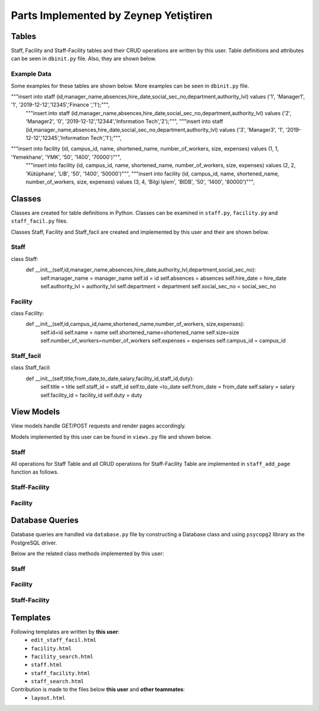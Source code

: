 Parts Implemented by Zeynep Yetiştiren
==========================================

Tables
------

Staff, Facility and Staff-Facility tables and their CRUD operations are written by this user. Table definitions and attributes can be seen in  ``dbinit.py`` file. Also, they are shown below.

.. code-block:: sql
    :linenos:
    :caption: Facility Table

    CREATE TABLE IF NOT EXISTS FACILITY(
        id				    SERIAL 		NOT NULL,
        campus_id           SERIAL      NOT NULL,
        name 				VARCHAR(40)	NOT NULL,
        shortened_name 		VARCHAR(6)	NOT NULL,
        number_of_workers	INT,
        size             	INT,
        expenses    		INT,
        PRIMARY KEY(id),
        FOREIGN KEY(campus_id) REFERENCES CAMPUS (id) on delete cascade on update cascade
    );

.. code-block:: sql
    :linenos:
    :caption: Staff Table

    CREATE TABLE IF NOT EXISTS STAFF(
        id              BIGINT not null,
        manager_name    VARCHAR(40) null, 
        absences	    INT null, 
        hire_date      	DATE null,
        authority_lvl   INT null,
        department      VARCHAR(40) null,
        social_sec_no   INT null,
        PRIMARY KEY(id),
        FOREIGN KEY(id) REFERENCES PEOPLE (tr_id) on delete cascade on update cascade
    );
.. code-block:: sql
    :linenos:
    :caption: Staff-Facility Table

    CREATE TABLE IF NOT EXISTS STAFF_FACIL(
        title           VARCHAR(20)     NOT NULL,
        from_date 	    DATE            NOT NULL, 
        to_date 	    DATE, 
        salary  	    INT             NOT NULL, 
        facility_id	    BIGINT          NOT NULL, 
        staff_id        BIGINT          NOT NULL,
        duty         	VARCHAR(20)	    NOT NULL,
        FOREIGN KEY(facility_id) REFERENCES FACILITY (id) on delete cascade on update cascade,
        FOREIGN KEY(staff_id) REFERENCES STAFF (id) on delete cascade on update cascade, 
        PRIMARY KEY(facility_id,staff_id)
    );

Example Data
++++++++++++++

Some examples for these tables are shown below. More examples can be seen in ``dbinit.py`` file.

.. code-block:: sql
    :linenos:
    :caption: Example Data for Staff Table
"""insert into staff (id,manager_name,absences,hire_date,social_sec_no,department,authority_lvl) values ('1', 'Manager1', '1', '2019-12-12','12345','Finance ','1');""",
    """insert into staff (id,manager_name,absences,hire_date,social_sec_no,department,authority_lvl) values ('2', 'Manager2', '0', '2019-12-12','12344','Information Tech','2');""",
    """insert into staff (id,manager_name,absences,hire_date,social_sec_no,department,authority_lvl) values ('3', 'Manager3', '1', '2019-12-12','12345','Information Tech','1');""",




.. code-block:: sql
    :linenos:
    :caption: Example Data for Facility Table

"""insert into facility (id, campus_id, name, shortened_name, number_of_workers, size, expenses) values (1, 1, 'Yemekhane', 'YMK', '50', '1400', '70000')""",
    """insert into facility (id, campus_id, name, shortened_name, number_of_workers, size, expenses) values (2, 2, 'Kütüphane', 'LIB', '50', '1400', '50000')""",
    """insert into facility (id, campus_id, name, shortened_name, number_of_workers, size, expenses) values (3, 4, 'Bilgi Işlem', 'BIDB', '50', '1400', '80000')""",

.. code-block:: sql
    :linenos:
    :caption: SQL for Inserting Data into Student Table

    """insert into staff_facil (title, from_date, to_date, salary, facility_id, staff_id, duty) values ('Manager ','2019-12-12', '2019-12-12', '2000', 1, 44, 'Leads staff')""",
    """insert into staff_facil (title, from_date, to_date, salary, facility_id, staff_id, duty) values ('Security', '2019-12-12', '2019-12-12', '2000', 2, 4, 'Secure books')""",
    """insert into staff_facil (title, from_date, to_date, salary, facility_id, staff_id, duty) values ('Project Assistant','2019-12-12', '2019-12-12', '2000', 3, 44, 'Help the group')""",


Classes
-------

Classes are created for table definitions in Python. Classes can be examined in ``staff.py``, ``facility.py`` and ``staff_facil.py`` files.

Classes Staff, Facility and Staff_facil are created and implemented by this user and their are shown below.

Staff
++++++

.. code-block:: python
    :linenos:
    :caption: Staff Class 

class Staff:
    def __init__(self,id,manager_name,absences,hire_date,authority_lvl,department,social_sec_no):
        self.manager_name = manager_name
        self.id = id
        self.absences = absences
        self.hire_date = hire_date
        self.authority_lvl = authority_lvl
        self.department = department
        self.social_sec_no = social_sec_no

Facility
+++++++++

.. code-block:: python
    :linenos:
    :caption: Facility Class

class Facility:
    def __init__(self,id,campus_id,name,shortened_name,number_of_workers, size,expenses):
        self.id=id
        self.name = name
        self.shortened_name=shortened_name
        self.size=size
        self.number_of_workers=number_of_workers
        self.expenses = expenses
        self.campus_id = campus_id

Staff_facil
+++++++

.. code-block:: python
    :linenos:
    :caption: Staff_facil class`

class Staff_facil:
    def __init__(self,title,from_date,to_date,salary,facility_id,staff_id,duty):
        self.title = title
        self.staff_id = staff_id
        self.to_date =to_date
        self.from_date = from_date
        self.salary = salary
        self.facility_id = facility_id
        self.duty = duty

View Models
-----------

View models handle GET/POST requests and render pages accordingly.

Models implemented by this user can be found in ``views.py`` file and shown below.


Staff
++++++
All operations for Staff Table and all CRUD operations for Staff-Facility Table are implemented in ``staff_add_page`` function as follows.


.. code-block:: python
    :linenos:
    :caption: Model for the Staff and Staff-Facility page

    def staff_add_page():
        db = current_app.config["db"]
        all_staff = db.get_all_staff()
        if request.method == "GET":
            return render_template("staff.html", staffs=all_staff, values=request.form)
    
        elif 'search_staff' in request.form:
            print("Searching staff.. id:", request.form.get("staff-id"))
            found_staff = db.get_staff(request.form.get("staff-id"))
            person_info = db.get_person(request.form.get("staff-id"))
            if found_staff is None:
                flash('No staff has been found.')
                return render_template("staff.html", staffs=all_staff,
                                       values=request.form)
            else:
                flash('Staff found!')
                return render_template("staff_search.html", staff=found_staff, staff_id=found_staff.id,
                                       values=request.form, person_info=person_info)
        elif 'delete_staff' in request.form:
    
            staff_id = request.form["staff_id"]
            print("Delete staff!", staff_id)
            db.delete_staff(int(staff_id))
            flash('Staff Deleted!')
            all_staff = db.get_all_staff()
            return render_template("staff.html", staffs=all_staff,
                                   values=request.form)
    
    
        elif 'update_staff' in request.form:
    
            print("UPDATEEEE")
            old_staff_id = request.form["staff_id"]
            manager_name = request.form.get("manager_name")
            absences = request.form.get("absences")
            hire_date = request.form.get("hire_date")
            authority = request.form.get("authority_lvl")
            department = request.form.get("department")
            social_sec = request.form.get("social_sec_no")
    
            new_staff = Staff(id=old_staff_id, manager_name=manager_name, absences=absences,
                              hire_date=hire_date,
                              social_sec_no=social_sec, department=department, authority_lvl=authority)
            db.update_staff(new_staff)
    
            flash('Staff Updated!')
            all_staff = db.get_all_staff()
            return render_template("staff.html",staffs=all_staff,
                                   values=request.form)
    
        elif 'more_info' in request.form:
            s_id = request.form["staff_id"]
            staff_facilities = db.get_facility_from_staff(s_id)
            the_staff = db.get_staff(s_id)
            facils = []
            for SF in staff_facilities:
                facility_ = db.get_facility(SF.facility_id)
                facils.append(facility_)
            if (len(facils) is None):
                flash('No facility information is given for this Staff')
            return render_template("staff_facility.html", staff=the_staff, facilities=facils,
                                   staff_facils=staff_facilities, values=request.form)
        elif 'add_staff_facil' in request.form:
            # Check validation
    
            s_id = request.form["staff_id"]
            staff_facilities = db.get_facility_from_staff(s_id)
            the_staff = db.get_staff(s_id)
            facils = []
            for SF in staff_facilities:
                facility_ = db.get_facility(SF.facility_id)
                facils.append(facility_)
            title = request.form.get("title")
            from_date = request.form.get("from_date")
            to_date = request.form.get("to_date")
            salary = request.form.get("salary")
            facility_id = request.form.get("facility_id")
            staff_id = request.form.get("staff_id")
            duty = request.form.get("duty")
            new_SF = Staff_facil(title=title, from_date=from_date, to_date=to_date, salary=salary,
                                 facility_id=facility_id, staff_id=staff_id, duty=duty)
    
            try:
                db.add_staff_facility(new_SF)
                flash('Staff-Facility Connection successfully added!')
                staff_facilities = db.get_facility_from_staff(s_id)
                print("\nLength of staff_facilities array:", len(staff_facilities))
                facils = []
            except Error as e:
                flash('Staff-Facility Connection Not added!')
                if isinstance(e, errors.UniqueViolation):
                    flash('This connection already exists')
                    return render_template("staff_facility.html", staff=the_staff, facilities=facils,
                                           staff_facils=staff_facilities, values=request.form,
                                           error="ID already exists")
                if isinstance(e, errors.ForeignKeyViolation):
                    flash('Could not find the given staff Id or Facility Id')
                    return render_template("staff_facility.html", staff=the_staff, facilities=facils,
                                           staff_facils=staff_facilities, values=request.form,
                                           error="No ID")
    
                else:
                    return render_template("staff_facility.html", staff=the_staff, facilities=facils,
                                           staff_facils=staff_facilities, values=request.form,
                                           error=type(e).__name__ + "-----" + str(e))
            for SF in staff_facilities:
                facility_ = db.get_facility(SF.facility_id)
                facils.append(facility_)
            return render_template("staff_facility.html", staff=the_staff, facilities=facils,
                                   staff_facils=staff_facilities, values=request.form)
        elif 'delete_SF' in request.form:
            staff_id = request.form["staff_id_delete"]
            facility_id = request.form["facility_id_delete"]
            db.delete_staff_facil(int(staff_id), facility_id)
            flash('Staff-Facility Connection Deleted!')
            the_staff = db.get_staff(staff_id)
            staff_facilities = db.get_facility_from_staff(staff_id)
            facils = []
            for SF in staff_facilities:
                facility_ = db.get_facility(SF.facility_id)
                facils.append(facility_)
            return render_template("staff_facility.html", staff=the_staff, facilities=facils,
                                   staff_facils=staff_facilities, values=request.form)
    
        elif 'edit_SF' in request.form:
            staff_id = request.form["staff_id_edit"]
            staff = db.get_staff(staff_id)
            facility_id = request.form["facility_id_edit"]
            staff_facility = db.get_facility_from_staff(staff_id)
            facil = db.get_facility(facility_id)
            return render_template("edit_staff_facil.html", the_staff=staff, facility=facil,
                                   SF=staff_facility[0], values=request.form)
        elif 'edit_staff_facil' in request.form:
            title = request.form.get("title")
            from_date = request.form.get("from_date")
            to_date = request.form.get("to_date")
            salary = request.form.get("salary")
            facility_id = request.form.get("facility_id")
            staff_id = request.form.get("staff_id")
            duty = request.form.get("duty")
            new_SF = Staff_facil(title=title, from_date=from_date, to_date=to_date, salary=salary,
                                 facility_id=facility_id, staff_id=staff_id, duty=duty)
            db.update_SF(new_SF)
    
            flash('Staff-Facility Connection Updated!')
            all_SF = db.get_facility_from_staff(staff_id)
            the_staff = db.get_staff(staff_id)
            facils = []
            for SF in staff_facilities:
                facility_ = db.get_facility(SF.facility_id)
                facils.append(facility_)
            return render_template("staff_facility.html", staff=the_staff, facilities=facils,
                                   staff_facils=all_SF, values=request.form)
    
    
        else:  # Staff addition
            valid = validation_staff(request.form)
            if not valid:
                flash('Input NOT Valid!')
                return render_template("staff.html", staffs=all_staff,
                                       values=request.form)
            else:
                manager_name = request.form.data["manager_name"]
                staff_id = request.form.data["id"]
                absences = request.form.data["absences"]
                hire_date = request.form.data["hire_date"]
                authority = request.form.data["authority_lvl"]
                department = request.form.data["department"]
                social_sec = request.form.data["social_sec_no"]
                new_staff = Staff(id=staff_id, manager_name=manager_name, absences=absences,
                                  hire_date=hire_date, social_sec_no=social_sec, department=department,
                                  authority_lvl=authority)
                try:
                    db.add_staff(new_staff)
                    flash('Staff successfully added!')
                except Error as e:
                    flash('Staff NOT added!')
                    if isinstance(e, errors.UniqueViolation):
                        flash('A staff with this ID already exists')
                        return render_template("staff.html", form=request.form, staffs=all_staff,
                                               values=request.form,
                                               error="A staff with this ID already exists")
                    if isinstance(e, errors.ForeignKeyViolation):
                        flash('No people exists with this TR ID')
                        return render_template("staff.html", form=request.form, staffs=all_staff,
                                               values=request.form,
                                               error="No people exists with this TR ID")
    
                    else:
                        return render_template("staff.html", form=request.form, staffs=all_staff,
                                               values=request.form,
                                               error=type(e).__name__ + "-----" + str(e))
                return redirect(url_for("staff_add_page", staffs=all_staff, values=request.form))

.. code-block:: python
    :linenos:
    :caption: Form validation function for the Staff form

    def validation_staff(form):
        form.data = {}
        form.errors = {}
        db = current_app.config["db"]
    
        form_id = form.get("id")
        if db.get_staff(form_id):
            form.errors["id"] = "This staff is already registered with the given id."
            flash('This staff is already registered with the given id')
        elif form.get("id") == 0 or form.get("id") == None:
            form.errors["id"] = "ID cannot be empty."
            flash('ID cannot be empty.')
        elif form.get("hire_date") == 0:
            form.errors["hire_date"] = "Hire Date cannot be empty."
            flash('Hire Date cannot be empty.')
        elif form.get("social_sec_no") == 0:
            form.errors["social_sec_no"] = "Social Security Number cannot be empty."
            flash('Social Security Number cannot be empty')
        elif not db.get_person(form_id):
            form.errors["id"] = "There is no Person with the given ID."
            flash('No people exists with this TR ID')
    
    
        else:
            form.data["id"] = form.get("id")
            form.data["manager_name"] = form.get("manager_name")
            form.data["absences"] = form.get("absences")
            form.data["hire_date"] = form.get("hire_date")
            form.data["authority_lvl"] = form.get("authority_lvl")
            form.data["department"] = form.get("department")
            form.data["social_sec_no"] = form.get("social_sec_no")
        return len(form.errors) == 0
    

Staff-Facility
+++++++++
.. code-block:: python
    :linenos:
    :caption: Model for the Staff-Facility page

    def staff_facil_page():
        db = current_app.config["db"]
        all_staff = db.get_all_staff()
        if request.method == "GET":
            return render_template("staff.html", staffs=all_staff, values=request.form)

.. code-block:: python
    :linenos:
    :caption: Function for searching Campuses by Campus ID 

    def find_campus(campus_id):
        db = current_app.config["db"]
        campuses = db.get_campuses()
        for id, campus in campuses:
            if campus_id == id:
                return True
        return None


Facility
+++++++++

.. code-block:: python
    :linenos:
    :caption: Model for the Facility page

    def facility_page():
        db = current_app.config["db"]
        all_facilities = db.get_all_facility()
    
        if request.method == "GET":
            return render_template("facility.html", values=request.form, facilities=all_facilities)
    
    
        elif 'facility_search' in request.form:
            facil = db.get_facility(request.form.get("facility_id"))
            if facil is None:
                flash('No facility has been found.')
                return render_template("facility.html", facilities=all_facilities,
                                       values=request.form)
            else:
                flash('Facility found!')
                return render_template("facility_search.html", facility=facil, facility_id=facil.id,
                                        by_campus= 0, values=request.form)
    
        elif 'delete_facility' in request.form:
            f_id = request.form["facility_id"]
            db.delete_facility(int(f_id))
            flash('Facility Deleted!')
            all_f = db.get_all_facility()
            return render_template("facility.html", facilities=all_f,
                                   values=request.form)
    
        elif 'search_facility_campus' in request.form:
            campus_id = request.form["find_campus_id"]
            campus = db.get_campus(campus_id)
            c_name = campus.name
            facilities = db.get_facility_from_campus(campus_id)
            if len(facilities) == 0:
                flash('There is no facility in this Campus.')
                return render_template("facility.html", facilities=all_facilities,
                                       values=request.form)
            return render_template("facility_search.html", facilities=facilities, campus_name=c_name,
                                   by_campus=1, values=request.form)
    
        elif 'update_facility' in request.form:
    
            id = request.form.get("id")
            campus_id = request.form.data["campus_id"]
            name = request.form.data["name"]
            short_name = request.form.data["shortened_name"]
            num_worker = request.form.data["number_of_workers"]
            size = request.form.data["size"]
            expense = request.form.data["expenses"]
            new_facil = Facility(id=id, campus_id=campus_id, name=name, shortened_name=short_name,
                                 number_of_workers=num_worker, size=size, expenses=expense)
    
            db.update_facility(new_facil)
    
            flash('Facility Updated!')
            all_staff = db.get_all_staff()
            return render_template("staff.html", staffs=all_staff,
                                   values=request.form)
    
        else:
            valid = validation_facility(request.form)
            if not valid:
                # flash('Input NOT Valid!')
                return render_template("facility.html", facilities=all_facilities,
                                       values=request.form)
            else:
                id = request.form.get("id")
                campus_id = request.form.data["campus_id"]
                name = request.form.data["name"]
                short_name = request.form.data["shortened_name"]
                num_worker = request.form.data["number_of_workers"]
                size = request.form.data["size"]
                expense = request.form.data["expenses"]
                new_facil = Facility(id=id, campus_id=campus_id, name=name, shortened_name=short_name,
                                     number_of_workers=num_worker, size=size, expenses=expense)
                try:
                    db.add_facility(new_facil)
                    flash('Facility successfully added!')
                    all_facilities = db.get_all_facility()
                except Error as e:
                    flash('Facility NOT added!')
                    if isinstance(e, errors.UniqueViolation):
                        flash('A Facility with this ID already exists')
                        return render_template("facility.html", form=request.form,
                                               facilities=all_facilities, values=request.form,
                                               error="A Facility with this ID already exists")
                    if isinstance(e, errors.ForeignKeyViolation):
                        flash('No campus exists with this ID')
                        return render_template("facility.html", form=request.form,
                                               facilities=all_facilities, values=request.form,
                                               error="No campus exists with this ID")
    
                    else:
                        return render_template("facility.html", form=request.form,
                                               facilities=all_facilities, values=request.form,
                                               error=type(e).__name__ + "-----" + str(e))
                return redirect(
                    url_for("facility_page", facilities=all_facilities, values=request.form))

.. code-block:: python
    :linenos:
    :caption: Form validation function for the Facility form

    def validation_facility(form):
        form.data = {}
        form.errors = {}
        db = current_app.config["db"]
    
        form_id = form.get("id")
        form_campus_id = form.get("campus_id")
    
        if db.get_facility(form_id):
            form.errors["id"] = "This facility is already registered with the given id."
            flash('This facility is already registered with the given id')
        elif form.get("id") == 0 or form.get("id") ==None:
            form.errors["id"] = "ID cannot be empty."
            flash('ID cannot be empty.')
        elif form.get("campus_id") == 0:
            form.errors["campus_id"] = "Campus ID cannot be empty."
            flash('Campus ID cannot be empty.')
        elif form.get("name") == 0:
            form.errors["name"] = "Name cannot be empty."
            flash('Name cannot be empty')
        elif not find_campus(int(form_campus_id)):
            form.errors["id"] = "There is no Campus with the given Campus ID."
            flash('There is no Campus with the given Campus ID.')
    
    
        else:
            form.data["id"] = form.get("id")
            form.data["campus_id"] = form.get("campus_id")
            form.data["name"] = form.get("name")
            form.data["shortened_name"] = form.get("shortened_name")
            form.data["number_of_workers"] = form.get("number_of_workers")
            form.data["size"] = form.get("size")
            form.data["expenses"] = form.get("expenses")
        return len(form.errors) == 0




Database Queries
----------------

Database queries are handled via ``database.py`` file by constructing a Database class and using ``psycopg2`` library as the PostgreSQL driver.

Below are the related class methods implemented by this user:

Staff
++++++

.. code-block:: python
    :linenos:
    :caption: CRUD Operations for the Staff table

            def add_staff(self,staff):
        with dbapi2.connect(self.dbfile) as connection:
            cursor = connection.cursor()
            query = "insert into staff (id, manager_name, absences, hire_date, authority_lvl,department, social_sec_no) values (%s, %s, %s, %s, %s, %s,%s)"
            cursor.execute(query, (staff.id, staff.manager_name, staff.absences, staff.hire_date, staff.authority_lvl, staff.department,
                                   staff.social_sec_no))
            connection.commit

    def get_staff(self,staff_id):
        with dbapi2.connect(self.dbfile) as connection:
            cursor = connection.cursor()
            query = "select * from staff where (id = %s)"
            cursor.execute(query, (staff_id,))
            if (cursor.rowcount == 0):
                return None
        found_staff = Staff(*cursor.fetchone()[:])
        return found_staff

    def get_all_staff(self):
        all_staff = []
        with dbapi2.connect(self.dbfile) as connection:
            cursor = connection.cursor()
            query = "select * from staff order by id asc"
            cursor.execute(query)
            for row in cursor:
                staf = Staff(*row[:])
                all_staff.append(staf)
        return all_staff
    def delete_staff(self,staff_id):
        with dbapi2.connect(self.dbfile) as connection:
            cursor = connection.cursor()
            query = "delete from staff where (id = %s)"
            cursor.execute(query, (staff_id,))
            connection.commit

    def update_staff(self,staff):
        with dbapi2.connect(self.dbfile) as connection:
            cursor = connection.cursor()
            query = "update staff set  manager_name = %s, absences = %s, hire_date = %s, authority_lvl = %s,department = %s, social_sec_no = %s where (id = %s)"
            cursor.execute(query, ( staff.manager_name, staff.absences, staff.hire_date, staff.authority_lvl, staff.department,
                                   staff.social_sec_no, staff.id))
            connection.commit

Facility
+++++++++

.. code-block:: python
    :linenos:
    :caption: CRUD Operations for the Facility table

    def get_facility(self,facility_id):
        with dbapi2.connect(self.dbfile) as connection:
            cursor = connection.cursor()
            query = "select * from facility where (id = %s)"
            cursor.execute(query, (facility_id,))
            if (cursor.rowcount == 0):
                return None
        found_facility = Facility(*cursor.fetchone()[:])
        return found_facility
    def get_all_facility(self):
        all_facility = []
        with dbapi2.connect(self.dbfile) as connection:
            cursor = connection.cursor()
            query = "select * from facility order by id asc"
            cursor.execute(query)
            for row in cursor:
                facil = Facility(*row[:])
                all_facility.append(facil)
        return all_facility
    def delete_facility(self,facility_id):
        with dbapi2.connect(self.dbfile) as connection:
            cursor = connection.cursor()
            query = "delete from facility where (id = %s)"
            cursor.execute(query, (facility_id,))
            connection.commit
    def add_facility(self,facility):
        with dbapi2.connect(self.dbfile) as connection:
            print("TRYİNG TO ADD:")
            print("----------")
            cursor = connection.cursor()
            query = "insert into facility (id, campus_id, name, shortened_name,number_of_workers,size,expenses) values (%s, %s, %s, %s, %s, %s,%s)"
            cursor.execute(query, (facility.id, facility.campus_id, facility.name, facility.shortened_name,
                                   facility.number_of_workers, facility.size, facility.expenses))
            connection.commit
    def get_facility_from_campus(self, campus_id):
        facilities = []
        with dbapi2.connect(self.dbfile) as connection:
            cursor = connection.cursor()
            query = "select * from facility where (campus_id = %s) order by id asc"
            cursor.execute(query, (campus_id,))
            for row in cursor:
                facility = Facility(*row[:])
                facilities.append(facility)
        return facilities
    def update_facility(self,facility):
        with dbapi2.connect(self.dbfile) as connection:
            cursor = connection.cursor()
            query = "update facility set  id = %s, campus_id = %s, name = %s, shortened_name = %s,number_of_workers = %s, size = %s, expenses = %s where (id = %s)"
            cursor.execute(query, (facility.id, facility.campus_id, facility.name, facility.shortened_name, facility.number_of_workers,
                                   facility.size,
                                   facility.expenses))
            connection.commit

Staff-Facility
+++++++

.. code-block:: python
    :linenos:
    :caption: CRUD Operations for the Staff-Facility table

    def get_facility_from_staff(self, staff_id):
        staff_facilities = []
        with dbapi2.connect(self.dbfile) as connection:
            cursor = connection.cursor()
            query = "select * from staff_facil where (staff_id = %s) order by staff_id asc"
            cursor.execute(query, (staff_id,))
            for row in cursor:
                SF = Staff_facil(*row[:])
                staff_facilities.append(SF)
        return staff_facilities
    def get_a_facility_from_staff(self, staff_id):
        with dbapi2.connect(self.dbfile) as connection:
            cursor = connection.cursor()
            query = "select * from staff_facil where (staff_id = %s) order by staff_id asc"
            cursor.execute(query, (staff_id,))
            connection.commit

    def add_staff_facility(self,staff_facil):
        with dbapi2.connect(self.dbfile) as connection:
            print("TRYİNG TO ADD:")
            print("----------")
            cursor = connection.cursor()
            query = "insert into staff_facil (title,from_date,to_date,salary,facility_id,staff_id,duty) values (%s, %s, %s, %s, %s, %s,%s)"
            cursor.execute(query, (staff_facil.title, staff_facil.from_date, staff_facil.to_date, staff_facil.salary,
                                   staff_facil.facility_id, staff_facil.staff_id, staff_facil.duty))
            connection.commit
    def delete_staff_facil(self,staff_id, facility_id):
        with dbapi2.connect(self.dbfile) as connection:
            cursor = connection.cursor()
            query = "delete from staff_facil where (staff_id= %s and facility_id = %s)"
            cursor.execute(query, (staff_id,facility_id))
            connection.commit

    def update_SF(self,SF):
        with dbapi2.connect(self.dbfile) as connection:
            cursor = connection.cursor()
            query = "update staff_facil set  title = %s, from_date = %s, to_date= %s, salary = %s, duty = %s where (staff_id = %s and facility_id = %s)"
            cursor.execute(query, ( staff_facil.title, staff_facil.from_date, staff_facil.to_date, staff_facil.salary,
                                   staff_facil.duty, staff_facil.staff_id, staff_facil.facility_id))
            connection.commit


Templates
---------

Following templates are written by **this user**:
    - ``edit_staff_facil.html``
    - ``facility.html``
    - ``facility_search.html``
    - ``staff.html``
    - ``staff_facility.html``
    - ``staff_search.html``


Contribution is made to the files below **this user** and **other teammates**:
    - ``layout.html``



